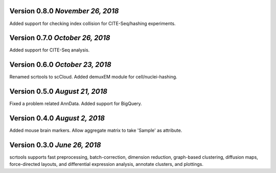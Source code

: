 Version 0.8.0 `November 26, 2018`
---------------------------------

Added support for checking index collision for CITE-Seq/hashing experiments.

Version 0.7.0 `October 26, 2018`
--------------------------------

Added support for CITE-Seq analysis.

Version 0.6.0 `October 23, 2018`
--------------------------------

Renamed scrtools to scCloud.
Added demuxEM module for cell/nuclei-hashing.

Version 0.5.0 `August 21, 2018`
-------------------------------

Fixed a problem related AnnData.
Added support for BigQuery.

Version 0.4.0 `August 2, 2018`
------------------------------

Added mouse brain markers.
Allow aggregate matrix to take 'Sample' as attribute.

Version 0.3.0 `June 26, 2018`
-----------------------------

scrtools supports fast preprocessing, batch-correction, dimension reduction, graph-based clustering, diffusion maps, force-directed layouts, and differential expression analysis, annotate clusters, and plottings.

